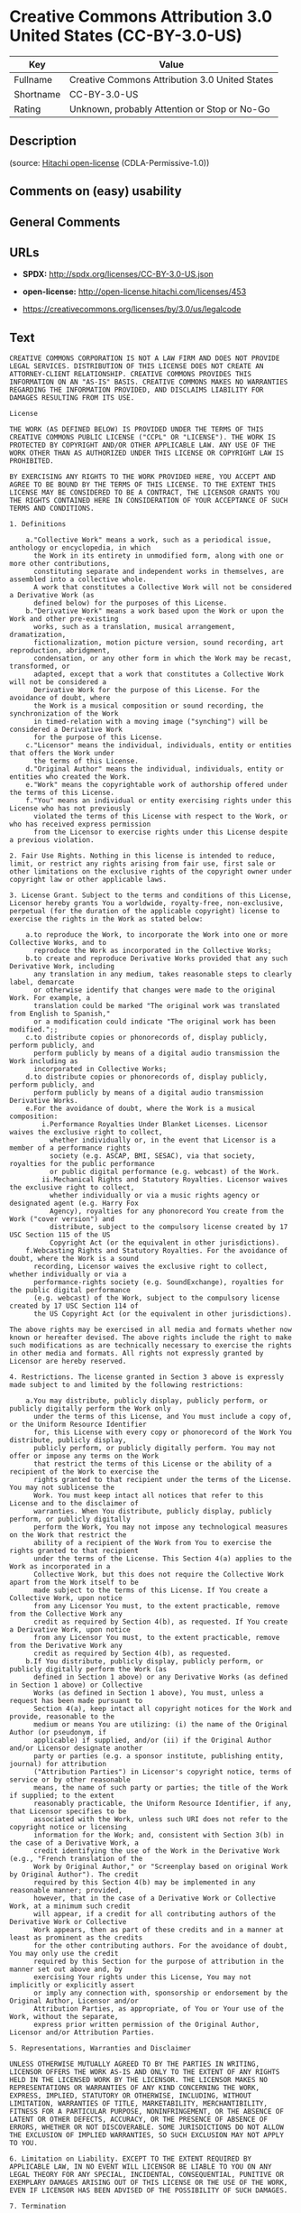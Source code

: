 * Creative Commons Attribution 3.0 United States (CC-BY-3.0-US)

| Key         | Value                                            |
|-------------+--------------------------------------------------|
| Fullname    | Creative Commons Attribution 3.0 United States   |
| Shortname   | CC-BY-3.0-US                                     |
| Rating      | Unknown, probably Attention or Stop or No-Go     |

** Description

#+BEGIN_QUOTE
#+END_QUOTE

(source: [[https://github.com/Hitachi/open-license][Hitachi
open-license]] (CDLA-Permissive-1.0))

** Comments on (easy) usability

** General Comments

** URLs

- *SPDX:* http://spdx.org/licenses/CC-BY-3.0-US.json

- *open-license:* http://open-license.hitachi.com/licenses/453

- https://creativecommons.org/licenses/by/3.0/us/legalcode

** Text

#+BEGIN_EXAMPLE
  CREATIVE COMMONS CORPORATION IS NOT A LAW FIRM AND DOES NOT PROVIDE LEGAL SERVICES. DISTRIBUTION OF THIS LICENSE DOES NOT CREATE AN ATTORNEY-CLIENT RELATIONSHIP. CREATIVE COMMONS PROVIDES THIS INFORMATION ON AN "AS-IS" BASIS. CREATIVE COMMONS MAKES NO WARRANTIES REGARDING THE INFORMATION PROVIDED, AND DISCLAIMS LIABILITY FOR DAMAGES RESULTING FROM ITS USE.
  
  License
  
  THE WORK (AS DEFINED BELOW) IS PROVIDED UNDER THE TERMS OF THIS CREATIVE COMMONS PUBLIC LICENSE ("CCPL" OR "LICENSE"). THE WORK IS PROTECTED BY COPYRIGHT AND/OR OTHER APPLICABLE LAW. ANY USE OF THE WORK OTHER THAN AS AUTHORIZED UNDER THIS LICENSE OR COPYRIGHT LAW IS PROHIBITED.
  
  BY EXERCISING ANY RIGHTS TO THE WORK PROVIDED HERE, YOU ACCEPT AND AGREE TO BE BOUND BY THE TERMS OF THIS LICENSE. TO THE EXTENT THIS LICENSE MAY BE CONSIDERED TO BE A CONTRACT, THE LICENSOR GRANTS YOU THE RIGHTS CONTAINED HERE IN CONSIDERATION OF YOUR ACCEPTANCE OF SUCH TERMS AND CONDITIONS.
  
  1. Definitions
  
      a."Collective Work" means a work, such as a periodical issue, anthology or encyclopedia, in which 
        the Work in its entirety in unmodified form, along with one or more other contributions, 
        constituting separate and independent works in themselves, are assembled into a collective whole. 
        A work that constitutes a Collective Work will not be considered a Derivative Work (as 
        defined below) for the purposes of this License.
      b."Derivative Work" means a work based upon the Work or upon the Work and other pre-existing 
        works, such as a translation, musical arrangement, dramatization, 
        fictionalization, motion picture version, sound recording, art reproduction, abridgment, 
        condensation, or any other form in which the Work may be recast, transformed, or 
        adapted, except that a work that constitutes a Collective Work will not be considered a 
        Derivative Work for the purpose of this License. For the avoidance of doubt, where 
        the Work is a musical composition or sound recording, the synchronization of the Work 
        in timed-relation with a moving image ("synching") will be considered a Derivative Work 
        for the purpose of this License.
      c."Licensor" means the individual, individuals, entity or entities that offers the Work under 
        the terms of this License.
      d."Original Author" means the individual, individuals, entity or entities who created the Work.
      e."Work" means the copyrightable work of authorship offered under the terms of this License.
      f."You" means an individual or entity exercising rights under this License who has not previously 
        violated the terms of this License with respect to the Work, or who has received express permission 
        from the Licensor to exercise rights under this License despite a previous violation.
  
  2. Fair Use Rights. Nothing in this license is intended to reduce, limit, or restrict any rights arising from fair use, first sale or other limitations on the exclusive rights of the copyright owner under copyright law or other applicable laws.
  
  3. License Grant. Subject to the terms and conditions of this License, Licensor hereby grants You a worldwide, royalty-free, non-exclusive, perpetual (for the duration of the applicable copyright) license to exercise the rights in the Work as stated below:
  
      a.to reproduce the Work, to incorporate the Work into one or more Collective Works, and to 
        reproduce the Work as incorporated in the Collective Works;
      b.to create and reproduce Derivative Works provided that any such Derivative Work, including 
        any translation in any medium, takes reasonable steps to clearly label, demarcate 
        or otherwise identify that changes were made to the original Work. For example, a 
        translation could be marked "The original work was translated from English to Spanish," 
        or a modification could indicate "The original work has been modified.";;
      c.to distribute copies or phonorecords of, display publicly, perform publicly, and 
        perform publicly by means of a digital audio transmission the Work including as 
        incorporated in Collective Works;
      d.to distribute copies or phonorecords of, display publicly, perform publicly, and 
        perform publicly by means of a digital audio transmission Derivative Works.
      e.For the avoidance of doubt, where the Work is a musical composition:
          i.Performance Royalties Under Blanket Licenses. Licensor waives the exclusive right to collect, 
            whether individually or, in the event that Licensor is a member of a performance rights 
            society (e.g. ASCAP, BMI, SESAC), via that society, royalties for the public performance 
            or public digital performance (e.g. webcast) of the Work.
          ii.Mechanical Rights and Statutory Royalties. Licensor waives the exclusive right to collect, 
            whether individually or via a music rights agency or designated agent (e.g. Harry Fox 
            Agency), royalties for any phonorecord You create from the Work ("cover version") and 
            distribute, subject to the compulsory license created by 17 USC Section 115 of the US 
            Copyright Act (or the equivalent in other jurisdictions).
      f.Webcasting Rights and Statutory Royalties. For the avoidance of doubt, where the Work is a sound 
        recording, Licensor waives the exclusive right to collect, whether individually or via a 
        performance-rights society (e.g. SoundExchange), royalties for the public digital performance 
        (e.g. webcast) of the Work, subject to the compulsory license created by 17 USC Section 114 of 
        the US Copyright Act (or the equivalent in other jurisdictions).
  
  The above rights may be exercised in all media and formats whether now known or hereafter devised. The above rights include the right to make such modifications as are technically necessary to exercise the rights in other media and formats. All rights not expressly granted by Licensor are hereby reserved.
  
  4. Restrictions. The license granted in Section 3 above is expressly made subject to and limited by the following restrictions:
  
      a.You may distribute, publicly display, publicly perform, or publicly digitally perform the Work only 
        under the terms of this License, and You must include a copy of, or the Uniform Resource Identifier 
        for, this License with every copy or phonorecord of the Work You distribute, publicly display, 
        publicly perform, or publicly digitally perform. You may not offer or impose any terms on the Work 
        that restrict the terms of this License or the ability of a recipient of the Work to exercise the 
        rights granted to that recipient under the terms of the License. You may not sublicense the 
        Work. You must keep intact all notices that refer to this License and to the disclaimer of 
        warranties. When You distribute, publicly display, publicly perform, or publicly digitally 
        perform the Work, You may not impose any technological measures on the Work that restrict the 
        ability of a recipient of the Work from You to exercise the rights granted to that recipient 
        under the terms of the License. This Section 4(a) applies to the Work as incorporated in a 
        Collective Work, but this does not require the Collective Work apart from the Work itself to be 
        made subject to the terms of this License. If You create a Collective Work, upon notice 
        from any Licensor You must, to the extent practicable, remove from the Collective Work any 
        credit as required by Section 4(b), as requested. If You create a Derivative Work, upon notice 
        from any Licensor You must, to the extent practicable, remove from the Derivative Work any 
        credit as required by Section 4(b), as requested.
      b.If You distribute, publicly display, publicly perform, or publicly digitally perform the Work (as 
        defined in Section 1 above) or any Derivative Works (as defined in Section 1 above) or Collective 
        Works (as defined in Section 1 above), You must, unless a request has been made pursuant to 
        Section 4(a), keep intact all copyright notices for the Work and provide, reasonable to the 
        medium or means You are utilizing: (i) the name of the Original Author (or pseudonym, if 
        applicable) if supplied, and/or (ii) if the Original Author and/or Licensor designate another 
        party or parties (e.g. a sponsor institute, publishing entity, journal) for attribution 
        ("Attribution Parties") in Licensor's copyright notice, terms of service or by other reasonable 
        means, the name of such party or parties; the title of the Work if supplied; to the extent 
        reasonably practicable, the Uniform Resource Identifier, if any, that Licensor specifies to be 
        associated with the Work, unless such URI does not refer to the copyright notice or licensing 
        information for the Work; and, consistent with Section 3(b) in the case of a Derivative Work, a 
        credit identifying the use of the Work in the Derivative Work (e.g., "French translation of the 
        Work by Original Author," or "Screenplay based on original Work by Original Author"). The credit 
        required by this Section 4(b) may be implemented in any reasonable manner; provided, 
        however, that in the case of a Derivative Work or Collective Work, at a minimum such credit 
        will appear, if a credit for all contributing authors of the Derivative Work or Collective 
        Work appears, then as part of these credits and in a manner at least as prominent as the credits 
        for the other contributing authors. For the avoidance of doubt, You may only use the credit 
        required by this Section for the purpose of attribution in the manner set out above and, by 
        exercising Your rights under this License, You may not implicitly or explicitly assert 
        or imply any connection with, sponsorship or endorsement by the Original Author, Licensor and/or 
        Attribution Parties, as appropriate, of You or Your use of the Work, without the separate, 
        express prior written permission of the Original Author, Licensor and/or Attribution Parties.
  
  5. Representations, Warranties and Disclaimer
  
  UNLESS OTHERWISE MUTUALLY AGREED TO BY THE PARTIES IN WRITING, LICENSOR OFFERS THE WORK AS-IS AND ONLY TO THE EXTENT OF ANY RIGHTS HELD IN THE LICENSED WORK BY THE LICENSOR. THE LICENSOR MAKES NO REPRESENTATIONS OR WARRANTIES OF ANY KIND CONCERNING THE WORK, EXPRESS, IMPLIED, STATUTORY OR OTHERWISE, INCLUDING, WITHOUT LIMITATION, WARRANTIES OF TITLE, MARKETABILITY, MERCHANTIBILITY, FITNESS FOR A PARTICULAR PURPOSE, NONINFRINGEMENT, OR THE ABSENCE OF LATENT OR OTHER DEFECTS, ACCURACY, OR THE PRESENCE OF ABSENCE OF ERRORS, WHETHER OR NOT DISCOVERABLE. SOME JURISDICTIONS DO NOT ALLOW THE EXCLUSION OF IMPLIED WARRANTIES, SO SUCH EXCLUSION MAY NOT APPLY TO YOU.
  
  6. Limitation on Liability. EXCEPT TO THE EXTENT REQUIRED BY APPLICABLE LAW, IN NO EVENT WILL LICENSOR BE LIABLE TO YOU ON ANY LEGAL THEORY FOR ANY SPECIAL, INCIDENTAL, CONSEQUENTIAL, PUNITIVE OR EXEMPLARY DAMAGES ARISING OUT OF THIS LICENSE OR THE USE OF THE WORK, EVEN IF LICENSOR HAS BEEN ADVISED OF THE POSSIBILITY OF SUCH DAMAGES.
  
  7. Termination
  
      a.This License and the rights granted hereunder will terminate automatically upon any breach 
        by You of the terms of this License. Individuals or entities who have received Derivative 
        Works (as defined in Section 1 above) or Collective Works (as defined in Section 1 above) from 
        You under this License, however, will not have their licenses terminated provided such 
        individuals or entities remain in full compliance with those licenses. Sections 1, 2, 5, 6, 
        7, and 8 will survive any termination of this License.
      b.Subject to the above terms and conditions, the license granted here is perpetual (for the 
        duration of the applicable copyright in the Work). Notwithstanding the above, 
        Licensor reserves the right to release the Work under different license terms or to stop 
        distributing the Work at any time; provided, however that any such election will not serve to 
        withdraw this License (or any other license that has been, or is required to be, granted under 
        the terms of this License), and this License will continue in full force and effect unless 
        terminated as stated above.
  
  8. Miscellaneous
  
      a.Each time You distribute or publicly digitally perform the Work (as defined in Section 1 above) 
        or a Collective Work (as defined in Section 1 above), the Licensor offers to the recipient 
        a license to the Work on the same terms and conditions as the license granted to You under 
        this License.
      b.Each time You distribute or publicly digitally perform a Derivative Work, Licensor offers 
        to the recipient a license to the original Work on the same terms and conditions as the 
        license granted to You under this License.
      c.If any provision of this License is invalid or unenforceable under applicable law, it shall 
        not affect the validity or enforceability of the remainder of the terms of this License, and 
        without further action by the parties to this agreement, such provision shall be reformed to 
        the minimum extent necessary to make such provision valid and enforceable.
      d.No term or provision of this License shall be deemed waived and no breach consented to unless 
        such waiver or consent shall be in writing and signed by the party to be charged with such 
        waiver or consent.
      e.This License constitutes the entire agreement between the parties with respect to the Work 
        licensed here. There are no understandings, agreements or representations with respect to 
        the Work not specified here. Licensor shall not be bound by any additional provisions that may 
        appear in any communication from You. This License may not be modified without the mutual 
        written agreement of the Licensor and You.
  
  Creative Commons Notice
  
  Creative Commons is not a party to this License, and makes no warranty whatsoever in connection with the Work. Creative Commons will not be liable to You or any party on any legal theory for any damages whatsoever, including without limitation any general, special, incidental or consequential damages arising in connection to this license. Notwithstanding the foregoing two (2) sentences, if Creative Commons has expressly identified itself as the Licensor hereunder, it shall have all rights and obligations of Licensor.
  
  Except for the limited purpose of indicating to the public that the Work is licensed under the CCPL, Creative Commons does not authorize the use by either party of the trademark "Creative Commons" or any related trademark or logo of Creative Commons without the prior written consent of Creative Commons. Any permitted use will be in compliance with Creative Commons' then-current trademark usage guidelines, as may be published on its website or otherwise made available upon request from time to time. For the avoidance of doubt, this trademark restriction does not form part of the License.
  
  Creative Commons may be contacted at http://creativecommons.org/.
#+END_EXAMPLE

--------------

** Raw Data

*** Facts

- [[https://spdx.org/licenses/CC-BY-3.0-US.html][SPDX]] (all data [in
  this repository] is generated)

- [[https://github.com/Hitachi/open-license][Hitachi open-license]]
  (CDLA-Permissive-1.0)

*** Raw JSON

#+BEGIN_EXAMPLE
  {
      "__impliedNames": [
          "CC-BY-3.0-US",
          "Creative Commons Attribution 3.0 United States"
      ],
      "__impliedId": "CC-BY-3.0-US",
      "facts": {
          "SPDX": {
              "isSPDXLicenseDeprecated": false,
              "spdxFullName": "Creative Commons Attribution 3.0 United States",
              "spdxDetailsURL": "http://spdx.org/licenses/CC-BY-3.0-US.json",
              "_sourceURL": "https://spdx.org/licenses/CC-BY-3.0-US.html",
              "spdxLicIsOSIApproved": false,
              "spdxSeeAlso": [
                  "https://creativecommons.org/licenses/by/3.0/us/legalcode"
              ],
              "_implications": {
                  "__impliedNames": [
                      "CC-BY-3.0-US",
                      "Creative Commons Attribution 3.0 United States"
                  ],
                  "__impliedId": "CC-BY-3.0-US",
                  "__isOsiApproved": false,
                  "__impliedURLs": [
                      [
                          "SPDX",
                          "http://spdx.org/licenses/CC-BY-3.0-US.json"
                      ],
                      [
                          null,
                          "https://creativecommons.org/licenses/by/3.0/us/legalcode"
                      ]
                  ]
              },
              "spdxLicenseId": "CC-BY-3.0-US"
          },
          "Hitachi open-license": {
              "_license_uri": "http://open-license.hitachi.com/licenses/453",
              "_license_permissions": [],
              "_license_id": "licenses/453",
              "_sourceURL": "http://open-license.hitachi.com/licenses/453",
              "_license_name": "Creative Commons Attribution 3.0 United States",
              "_license_summary": "http://creativecommons.org/licenses/by/3.0/us/ãã®ãµã¤ãããLegalCodeãåç§ã§ãã.",
              "_license_content": "CREATIVE COMMONS CORPORATION IS NOT A LAW FIRM AND DOES NOT PROVIDE LEGAL SERVICES. DISTRIBUTION OF THIS LICENSE DOES NOT CREATE AN ATTORNEY-CLIENT RELATIONSHIP. CREATIVE COMMONS PROVIDES THIS INFORMATION ON AN \"AS-IS\" BASIS. CREATIVE COMMONS MAKES NO WARRANTIES REGARDING THE INFORMATION PROVIDED, AND DISCLAIMS LIABILITY FOR DAMAGES RESULTING FROM ITS USE.\r\n\r\nLicense\r\n\r\nTHE WORK (AS DEFINED BELOW) IS PROVIDED UNDER THE TERMS OF THIS CREATIVE COMMONS PUBLIC LICENSE (\"CCPL\" OR \"LICENSE\"). THE WORK IS PROTECTED BY COPYRIGHT AND/OR OTHER APPLICABLE LAW. ANY USE OF THE WORK OTHER THAN AS AUTHORIZED UNDER THIS LICENSE OR COPYRIGHT LAW IS PROHIBITED.\r\n\r\nBY EXERCISING ANY RIGHTS TO THE WORK PROVIDED HERE, YOU ACCEPT AND AGREE TO BE BOUND BY THE TERMS OF THIS LICENSE. TO THE EXTENT THIS LICENSE MAY BE CONSIDERED TO BE A CONTRACT, THE LICENSOR GRANTS YOU THE RIGHTS CONTAINED HERE IN CONSIDERATION OF YOUR ACCEPTANCE OF SUCH TERMS AND CONDITIONS.\r\n\r\n1. Definitions\r\n\r\n    a.\"Collective Work\" means a work, such as a periodical issue, anthology or encyclopedia, in which \r\n      the Work in its entirety in unmodified form, along with one or more other contributions, \r\n      constituting separate and independent works in themselves, are assembled into a collective whole. \r\n      A work that constitutes a Collective Work will not be considered a Derivative Work (as \r\n      defined below) for the purposes of this License.\r\n    b.\"Derivative Work\" means a work based upon the Work or upon the Work and other pre-existing \r\n      works, such as a translation, musical arrangement, dramatization, \r\n      fictionalization, motion picture version, sound recording, art reproduction, abridgment, \r\n      condensation, or any other form in which the Work may be recast, transformed, or \r\n      adapted, except that a work that constitutes a Collective Work will not be considered a \r\n      Derivative Work for the purpose of this License. For the avoidance of doubt, where \r\n      the Work is a musical composition or sound recording, the synchronization of the Work \r\n      in timed-relation with a moving image (\"synching\") will be considered a Derivative Work \r\n      for the purpose of this License.\r\n    c.\"Licensor\" means the individual, individuals, entity or entities that offers the Work under \r\n      the terms of this License.\r\n    d.\"Original Author\" means the individual, individuals, entity or entities who created the Work.\r\n    e.\"Work\" means the copyrightable work of authorship offered under the terms of this License.\r\n    f.\"You\" means an individual or entity exercising rights under this License who has not previously \r\n      violated the terms of this License with respect to the Work, or who has received express permission \r\n      from the Licensor to exercise rights under this License despite a previous violation.\r\n\r\n2. Fair Use Rights. Nothing in this license is intended to reduce, limit, or restrict any rights arising from fair use, first sale or other limitations on the exclusive rights of the copyright owner under copyright law or other applicable laws.\r\n\r\n3. License Grant. Subject to the terms and conditions of this License, Licensor hereby grants You a worldwide, royalty-free, non-exclusive, perpetual (for the duration of the applicable copyright) license to exercise the rights in the Work as stated below:\r\n\r\n    a.to reproduce the Work, to incorporate the Work into one or more Collective Works, and to \r\n      reproduce the Work as incorporated in the Collective Works;\r\n    b.to create and reproduce Derivative Works provided that any such Derivative Work, including \r\n      any translation in any medium, takes reasonable steps to clearly label, demarcate \r\n      or otherwise identify that changes were made to the original Work. For example, a \r\n      translation could be marked \"The original work was translated from English to Spanish,\" \r\n      or a modification could indicate \"The original work has been modified.\";;\r\n    c.to distribute copies or phonorecords of, display publicly, perform publicly, and \r\n      perform publicly by means of a digital audio transmission the Work including as \r\n      incorporated in Collective Works;\r\n    d.to distribute copies or phonorecords of, display publicly, perform publicly, and \r\n      perform publicly by means of a digital audio transmission Derivative Works.\r\n    e.For the avoidance of doubt, where the Work is a musical composition:\r\n        i.Performance Royalties Under Blanket Licenses. Licensor waives the exclusive right to collect, \r\n          whether individually or, in the event that Licensor is a member of a performance rights \r\n          society (e.g. ASCAP, BMI, SESAC), via that society, royalties for the public performance \r\n          or public digital performance (e.g. webcast) of the Work.\r\n        ii.Mechanical Rights and Statutory Royalties. Licensor waives the exclusive right to collect, \r\n          whether individually or via a music rights agency or designated agent (e.g. Harry Fox \r\n          Agency), royalties for any phonorecord You create from the Work (\"cover version\") and \r\n          distribute, subject to the compulsory license created by 17 USC Section 115 of the US \r\n          Copyright Act (or the equivalent in other jurisdictions).\r\n    f.Webcasting Rights and Statutory Royalties. For the avoidance of doubt, where the Work is a sound \r\n      recording, Licensor waives the exclusive right to collect, whether individually or via a \r\n      performance-rights society (e.g. SoundExchange), royalties for the public digital performance \r\n      (e.g. webcast) of the Work, subject to the compulsory license created by 17 USC Section 114 of \r\n      the US Copyright Act (or the equivalent in other jurisdictions).\r\n\r\nThe above rights may be exercised in all media and formats whether now known or hereafter devised. The above rights include the right to make such modifications as are technically necessary to exercise the rights in other media and formats. All rights not expressly granted by Licensor are hereby reserved.\r\n\r\n4. Restrictions. The license granted in Section 3 above is expressly made subject to and limited by the following restrictions:\r\n\r\n    a.You may distribute, publicly display, publicly perform, or publicly digitally perform the Work only \r\n      under the terms of this License, and You must include a copy of, or the Uniform Resource Identifier \r\n      for, this License with every copy or phonorecord of the Work You distribute, publicly display, \r\n      publicly perform, or publicly digitally perform. You may not offer or impose any terms on the Work \r\n      that restrict the terms of this License or the ability of a recipient of the Work to exercise the \r\n      rights granted to that recipient under the terms of the License. You may not sublicense the \r\n      Work. You must keep intact all notices that refer to this License and to the disclaimer of \r\n      warranties. When You distribute, publicly display, publicly perform, or publicly digitally \r\n      perform the Work, You may not impose any technological measures on the Work that restrict the \r\n      ability of a recipient of the Work from You to exercise the rights granted to that recipient \r\n      under the terms of the License. This Section 4(a) applies to the Work as incorporated in a \r\n      Collective Work, but this does not require the Collective Work apart from the Work itself to be \r\n      made subject to the terms of this License. If You create a Collective Work, upon notice \r\n      from any Licensor You must, to the extent practicable, remove from the Collective Work any \r\n      credit as required by Section 4(b), as requested. If You create a Derivative Work, upon notice \r\n      from any Licensor You must, to the extent practicable, remove from the Derivative Work any \r\n      credit as required by Section 4(b), as requested.\r\n    b.If You distribute, publicly display, publicly perform, or publicly digitally perform the Work (as \r\n      defined in Section 1 above) or any Derivative Works (as defined in Section 1 above) or Collective \r\n      Works (as defined in Section 1 above), You must, unless a request has been made pursuant to \r\n      Section 4(a), keep intact all copyright notices for the Work and provide, reasonable to the \r\n      medium or means You are utilizing: (i) the name of the Original Author (or pseudonym, if \r\n      applicable) if supplied, and/or (ii) if the Original Author and/or Licensor designate another \r\n      party or parties (e.g. a sponsor institute, publishing entity, journal) for attribution \r\n      (\"Attribution Parties\") in Licensor's copyright notice, terms of service or by other reasonable \r\n      means, the name of such party or parties; the title of the Work if supplied; to the extent \r\n      reasonably practicable, the Uniform Resource Identifier, if any, that Licensor specifies to be \r\n      associated with the Work, unless such URI does not refer to the copyright notice or licensing \r\n      information for the Work; and, consistent with Section 3(b) in the case of a Derivative Work, a \r\n      credit identifying the use of the Work in the Derivative Work (e.g., \"French translation of the \r\n      Work by Original Author,\" or \"Screenplay based on original Work by Original Author\"). The credit \r\n      required by this Section 4(b) may be implemented in any reasonable manner; provided, \r\n      however, that in the case of a Derivative Work or Collective Work, at a minimum such credit \r\n      will appear, if a credit for all contributing authors of the Derivative Work or Collective \r\n      Work appears, then as part of these credits and in a manner at least as prominent as the credits \r\n      for the other contributing authors. For the avoidance of doubt, You may only use the credit \r\n      required by this Section for the purpose of attribution in the manner set out above and, by \r\n      exercising Your rights under this License, You may not implicitly or explicitly assert \r\n      or imply any connection with, sponsorship or endorsement by the Original Author, Licensor and/or \r\n      Attribution Parties, as appropriate, of You or Your use of the Work, without the separate, \r\n      express prior written permission of the Original Author, Licensor and/or Attribution Parties.\r\n\r\n5. Representations, Warranties and Disclaimer\r\n\r\nUNLESS OTHERWISE MUTUALLY AGREED TO BY THE PARTIES IN WRITING, LICENSOR OFFERS THE WORK AS-IS AND ONLY TO THE EXTENT OF ANY RIGHTS HELD IN THE LICENSED WORK BY THE LICENSOR. THE LICENSOR MAKES NO REPRESENTATIONS OR WARRANTIES OF ANY KIND CONCERNING THE WORK, EXPRESS, IMPLIED, STATUTORY OR OTHERWISE, INCLUDING, WITHOUT LIMITATION, WARRANTIES OF TITLE, MARKETABILITY, MERCHANTIBILITY, FITNESS FOR A PARTICULAR PURPOSE, NONINFRINGEMENT, OR THE ABSENCE OF LATENT OR OTHER DEFECTS, ACCURACY, OR THE PRESENCE OF ABSENCE OF ERRORS, WHETHER OR NOT DISCOVERABLE. SOME JURISDICTIONS DO NOT ALLOW THE EXCLUSION OF IMPLIED WARRANTIES, SO SUCH EXCLUSION MAY NOT APPLY TO YOU.\r\n\r\n6. Limitation on Liability. EXCEPT TO THE EXTENT REQUIRED BY APPLICABLE LAW, IN NO EVENT WILL LICENSOR BE LIABLE TO YOU ON ANY LEGAL THEORY FOR ANY SPECIAL, INCIDENTAL, CONSEQUENTIAL, PUNITIVE OR EXEMPLARY DAMAGES ARISING OUT OF THIS LICENSE OR THE USE OF THE WORK, EVEN IF LICENSOR HAS BEEN ADVISED OF THE POSSIBILITY OF SUCH DAMAGES.\r\n\r\n7. Termination\r\n\r\n    a.This License and the rights granted hereunder will terminate automatically upon any breach \r\n      by You of the terms of this License. Individuals or entities who have received Derivative \r\n      Works (as defined in Section 1 above) or Collective Works (as defined in Section 1 above) from \r\n      You under this License, however, will not have their licenses terminated provided such \r\n      individuals or entities remain in full compliance with those licenses. Sections 1, 2, 5, 6, \r\n      7, and 8 will survive any termination of this License.\r\n    b.Subject to the above terms and conditions, the license granted here is perpetual (for the \r\n      duration of the applicable copyright in the Work). Notwithstanding the above, \r\n      Licensor reserves the right to release the Work under different license terms or to stop \r\n      distributing the Work at any time; provided, however that any such election will not serve to \r\n      withdraw this License (or any other license that has been, or is required to be, granted under \r\n      the terms of this License), and this License will continue in full force and effect unless \r\n      terminated as stated above.\r\n\r\n8. Miscellaneous\r\n\r\n    a.Each time You distribute or publicly digitally perform the Work (as defined in Section 1 above) \r\n      or a Collective Work (as defined in Section 1 above), the Licensor offers to the recipient \r\n      a license to the Work on the same terms and conditions as the license granted to You under \r\n      this License.\r\n    b.Each time You distribute or publicly digitally perform a Derivative Work, Licensor offers \r\n      to the recipient a license to the original Work on the same terms and conditions as the \r\n      license granted to You under this License.\r\n    c.If any provision of this License is invalid or unenforceable under applicable law, it shall \r\n      not affect the validity or enforceability of the remainder of the terms of this License, and \r\n      without further action by the parties to this agreement, such provision shall be reformed to \r\n      the minimum extent necessary to make such provision valid and enforceable.\r\n    d.No term or provision of this License shall be deemed waived and no breach consented to unless \r\n      such waiver or consent shall be in writing and signed by the party to be charged with such \r\n      waiver or consent.\r\n    e.This License constitutes the entire agreement between the parties with respect to the Work \r\n      licensed here. There are no understandings, agreements or representations with respect to \r\n      the Work not specified here. Licensor shall not be bound by any additional provisions that may \r\n      appear in any communication from You. This License may not be modified without the mutual \r\n      written agreement of the Licensor and You.\r\n\r\nCreative Commons Notice\r\n\r\nCreative Commons is not a party to this License, and makes no warranty whatsoever in connection with the Work. Creative Commons will not be liable to You or any party on any legal theory for any damages whatsoever, including without limitation any general, special, incidental or consequential damages arising in connection to this license. Notwithstanding the foregoing two (2) sentences, if Creative Commons has expressly identified itself as the Licensor hereunder, it shall have all rights and obligations of Licensor.\r\n\r\nExcept for the limited purpose of indicating to the public that the Work is licensed under the CCPL, Creative Commons does not authorize the use by either party of the trademark \"Creative Commons\" or any related trademark or logo of Creative Commons without the prior written consent of Creative Commons. Any permitted use will be in compliance with Creative Commons' then-current trademark usage guidelines, as may be published on its website or otherwise made available upon request from time to time. For the avoidance of doubt, this trademark restriction does not form part of the License.\r\n\r\nCreative Commons may be contacted at http://creativecommons.org/.",
              "_license_notices": [],
              "_license_description": "",
              "_license_baseUri": "http://open-license.hitachi.com/",
              "_license_schemaVersion": "0.1",
              "_implications": {
                  "__impliedNames": [
                      "Creative Commons Attribution 3.0 United States"
                  ],
                  "__impliedText": "CREATIVE COMMONS CORPORATION IS NOT A LAW FIRM AND DOES NOT PROVIDE LEGAL SERVICES. DISTRIBUTION OF THIS LICENSE DOES NOT CREATE AN ATTORNEY-CLIENT RELATIONSHIP. CREATIVE COMMONS PROVIDES THIS INFORMATION ON AN \"AS-IS\" BASIS. CREATIVE COMMONS MAKES NO WARRANTIES REGARDING THE INFORMATION PROVIDED, AND DISCLAIMS LIABILITY FOR DAMAGES RESULTING FROM ITS USE.\r\n\r\nLicense\r\n\r\nTHE WORK (AS DEFINED BELOW) IS PROVIDED UNDER THE TERMS OF THIS CREATIVE COMMONS PUBLIC LICENSE (\"CCPL\" OR \"LICENSE\"). THE WORK IS PROTECTED BY COPYRIGHT AND/OR OTHER APPLICABLE LAW. ANY USE OF THE WORK OTHER THAN AS AUTHORIZED UNDER THIS LICENSE OR COPYRIGHT LAW IS PROHIBITED.\r\n\r\nBY EXERCISING ANY RIGHTS TO THE WORK PROVIDED HERE, YOU ACCEPT AND AGREE TO BE BOUND BY THE TERMS OF THIS LICENSE. TO THE EXTENT THIS LICENSE MAY BE CONSIDERED TO BE A CONTRACT, THE LICENSOR GRANTS YOU THE RIGHTS CONTAINED HERE IN CONSIDERATION OF YOUR ACCEPTANCE OF SUCH TERMS AND CONDITIONS.\r\n\r\n1. Definitions\r\n\r\n    a.\"Collective Work\" means a work, such as a periodical issue, anthology or encyclopedia, in which \r\n      the Work in its entirety in unmodified form, along with one or more other contributions, \r\n      constituting separate and independent works in themselves, are assembled into a collective whole. \r\n      A work that constitutes a Collective Work will not be considered a Derivative Work (as \r\n      defined below) for the purposes of this License.\r\n    b.\"Derivative Work\" means a work based upon the Work or upon the Work and other pre-existing \r\n      works, such as a translation, musical arrangement, dramatization, \r\n      fictionalization, motion picture version, sound recording, art reproduction, abridgment, \r\n      condensation, or any other form in which the Work may be recast, transformed, or \r\n      adapted, except that a work that constitutes a Collective Work will not be considered a \r\n      Derivative Work for the purpose of this License. For the avoidance of doubt, where \r\n      the Work is a musical composition or sound recording, the synchronization of the Work \r\n      in timed-relation with a moving image (\"synching\") will be considered a Derivative Work \r\n      for the purpose of this License.\r\n    c.\"Licensor\" means the individual, individuals, entity or entities that offers the Work under \r\n      the terms of this License.\r\n    d.\"Original Author\" means the individual, individuals, entity or entities who created the Work.\r\n    e.\"Work\" means the copyrightable work of authorship offered under the terms of this License.\r\n    f.\"You\" means an individual or entity exercising rights under this License who has not previously \r\n      violated the terms of this License with respect to the Work, or who has received express permission \r\n      from the Licensor to exercise rights under this License despite a previous violation.\r\n\r\n2. Fair Use Rights. Nothing in this license is intended to reduce, limit, or restrict any rights arising from fair use, first sale or other limitations on the exclusive rights of the copyright owner under copyright law or other applicable laws.\r\n\r\n3. License Grant. Subject to the terms and conditions of this License, Licensor hereby grants You a worldwide, royalty-free, non-exclusive, perpetual (for the duration of the applicable copyright) license to exercise the rights in the Work as stated below:\r\n\r\n    a.to reproduce the Work, to incorporate the Work into one or more Collective Works, and to \r\n      reproduce the Work as incorporated in the Collective Works;\r\n    b.to create and reproduce Derivative Works provided that any such Derivative Work, including \r\n      any translation in any medium, takes reasonable steps to clearly label, demarcate \r\n      or otherwise identify that changes were made to the original Work. For example, a \r\n      translation could be marked \"The original work was translated from English to Spanish,\" \r\n      or a modification could indicate \"The original work has been modified.\";;\r\n    c.to distribute copies or phonorecords of, display publicly, perform publicly, and \r\n      perform publicly by means of a digital audio transmission the Work including as \r\n      incorporated in Collective Works;\r\n    d.to distribute copies or phonorecords of, display publicly, perform publicly, and \r\n      perform publicly by means of a digital audio transmission Derivative Works.\r\n    e.For the avoidance of doubt, where the Work is a musical composition:\r\n        i.Performance Royalties Under Blanket Licenses. Licensor waives the exclusive right to collect, \r\n          whether individually or, in the event that Licensor is a member of a performance rights \r\n          society (e.g. ASCAP, BMI, SESAC), via that society, royalties for the public performance \r\n          or public digital performance (e.g. webcast) of the Work.\r\n        ii.Mechanical Rights and Statutory Royalties. Licensor waives the exclusive right to collect, \r\n          whether individually or via a music rights agency or designated agent (e.g. Harry Fox \r\n          Agency), royalties for any phonorecord You create from the Work (\"cover version\") and \r\n          distribute, subject to the compulsory license created by 17 USC Section 115 of the US \r\n          Copyright Act (or the equivalent in other jurisdictions).\r\n    f.Webcasting Rights and Statutory Royalties. For the avoidance of doubt, where the Work is a sound \r\n      recording, Licensor waives the exclusive right to collect, whether individually or via a \r\n      performance-rights society (e.g. SoundExchange), royalties for the public digital performance \r\n      (e.g. webcast) of the Work, subject to the compulsory license created by 17 USC Section 114 of \r\n      the US Copyright Act (or the equivalent in other jurisdictions).\r\n\r\nThe above rights may be exercised in all media and formats whether now known or hereafter devised. The above rights include the right to make such modifications as are technically necessary to exercise the rights in other media and formats. All rights not expressly granted by Licensor are hereby reserved.\r\n\r\n4. Restrictions. The license granted in Section 3 above is expressly made subject to and limited by the following restrictions:\r\n\r\n    a.You may distribute, publicly display, publicly perform, or publicly digitally perform the Work only \r\n      under the terms of this License, and You must include a copy of, or the Uniform Resource Identifier \r\n      for, this License with every copy or phonorecord of the Work You distribute, publicly display, \r\n      publicly perform, or publicly digitally perform. You may not offer or impose any terms on the Work \r\n      that restrict the terms of this License or the ability of a recipient of the Work to exercise the \r\n      rights granted to that recipient under the terms of the License. You may not sublicense the \r\n      Work. You must keep intact all notices that refer to this License and to the disclaimer of \r\n      warranties. When You distribute, publicly display, publicly perform, or publicly digitally \r\n      perform the Work, You may not impose any technological measures on the Work that restrict the \r\n      ability of a recipient of the Work from You to exercise the rights granted to that recipient \r\n      under the terms of the License. This Section 4(a) applies to the Work as incorporated in a \r\n      Collective Work, but this does not require the Collective Work apart from the Work itself to be \r\n      made subject to the terms of this License. If You create a Collective Work, upon notice \r\n      from any Licensor You must, to the extent practicable, remove from the Collective Work any \r\n      credit as required by Section 4(b), as requested. If You create a Derivative Work, upon notice \r\n      from any Licensor You must, to the extent practicable, remove from the Derivative Work any \r\n      credit as required by Section 4(b), as requested.\r\n    b.If You distribute, publicly display, publicly perform, or publicly digitally perform the Work (as \r\n      defined in Section 1 above) or any Derivative Works (as defined in Section 1 above) or Collective \r\n      Works (as defined in Section 1 above), You must, unless a request has been made pursuant to \r\n      Section 4(a), keep intact all copyright notices for the Work and provide, reasonable to the \r\n      medium or means You are utilizing: (i) the name of the Original Author (or pseudonym, if \r\n      applicable) if supplied, and/or (ii) if the Original Author and/or Licensor designate another \r\n      party or parties (e.g. a sponsor institute, publishing entity, journal) for attribution \r\n      (\"Attribution Parties\") in Licensor's copyright notice, terms of service or by other reasonable \r\n      means, the name of such party or parties; the title of the Work if supplied; to the extent \r\n      reasonably practicable, the Uniform Resource Identifier, if any, that Licensor specifies to be \r\n      associated with the Work, unless such URI does not refer to the copyright notice or licensing \r\n      information for the Work; and, consistent with Section 3(b) in the case of a Derivative Work, a \r\n      credit identifying the use of the Work in the Derivative Work (e.g., \"French translation of the \r\n      Work by Original Author,\" or \"Screenplay based on original Work by Original Author\"). The credit \r\n      required by this Section 4(b) may be implemented in any reasonable manner; provided, \r\n      however, that in the case of a Derivative Work or Collective Work, at a minimum such credit \r\n      will appear, if a credit for all contributing authors of the Derivative Work or Collective \r\n      Work appears, then as part of these credits and in a manner at least as prominent as the credits \r\n      for the other contributing authors. For the avoidance of doubt, You may only use the credit \r\n      required by this Section for the purpose of attribution in the manner set out above and, by \r\n      exercising Your rights under this License, You may not implicitly or explicitly assert \r\n      or imply any connection with, sponsorship or endorsement by the Original Author, Licensor and/or \r\n      Attribution Parties, as appropriate, of You or Your use of the Work, without the separate, \r\n      express prior written permission of the Original Author, Licensor and/or Attribution Parties.\r\n\r\n5. Representations, Warranties and Disclaimer\r\n\r\nUNLESS OTHERWISE MUTUALLY AGREED TO BY THE PARTIES IN WRITING, LICENSOR OFFERS THE WORK AS-IS AND ONLY TO THE EXTENT OF ANY RIGHTS HELD IN THE LICENSED WORK BY THE LICENSOR. THE LICENSOR MAKES NO REPRESENTATIONS OR WARRANTIES OF ANY KIND CONCERNING THE WORK, EXPRESS, IMPLIED, STATUTORY OR OTHERWISE, INCLUDING, WITHOUT LIMITATION, WARRANTIES OF TITLE, MARKETABILITY, MERCHANTIBILITY, FITNESS FOR A PARTICULAR PURPOSE, NONINFRINGEMENT, OR THE ABSENCE OF LATENT OR OTHER DEFECTS, ACCURACY, OR THE PRESENCE OF ABSENCE OF ERRORS, WHETHER OR NOT DISCOVERABLE. SOME JURISDICTIONS DO NOT ALLOW THE EXCLUSION OF IMPLIED WARRANTIES, SO SUCH EXCLUSION MAY NOT APPLY TO YOU.\r\n\r\n6. Limitation on Liability. EXCEPT TO THE EXTENT REQUIRED BY APPLICABLE LAW, IN NO EVENT WILL LICENSOR BE LIABLE TO YOU ON ANY LEGAL THEORY FOR ANY SPECIAL, INCIDENTAL, CONSEQUENTIAL, PUNITIVE OR EXEMPLARY DAMAGES ARISING OUT OF THIS LICENSE OR THE USE OF THE WORK, EVEN IF LICENSOR HAS BEEN ADVISED OF THE POSSIBILITY OF SUCH DAMAGES.\r\n\r\n7. Termination\r\n\r\n    a.This License and the rights granted hereunder will terminate automatically upon any breach \r\n      by You of the terms of this License. Individuals or entities who have received Derivative \r\n      Works (as defined in Section 1 above) or Collective Works (as defined in Section 1 above) from \r\n      You under this License, however, will not have their licenses terminated provided such \r\n      individuals or entities remain in full compliance with those licenses. Sections 1, 2, 5, 6, \r\n      7, and 8 will survive any termination of this License.\r\n    b.Subject to the above terms and conditions, the license granted here is perpetual (for the \r\n      duration of the applicable copyright in the Work). Notwithstanding the above, \r\n      Licensor reserves the right to release the Work under different license terms or to stop \r\n      distributing the Work at any time; provided, however that any such election will not serve to \r\n      withdraw this License (or any other license that has been, or is required to be, granted under \r\n      the terms of this License), and this License will continue in full force and effect unless \r\n      terminated as stated above.\r\n\r\n8. Miscellaneous\r\n\r\n    a.Each time You distribute or publicly digitally perform the Work (as defined in Section 1 above) \r\n      or a Collective Work (as defined in Section 1 above), the Licensor offers to the recipient \r\n      a license to the Work on the same terms and conditions as the license granted to You under \r\n      this License.\r\n    b.Each time You distribute or publicly digitally perform a Derivative Work, Licensor offers \r\n      to the recipient a license to the original Work on the same terms and conditions as the \r\n      license granted to You under this License.\r\n    c.If any provision of this License is invalid or unenforceable under applicable law, it shall \r\n      not affect the validity or enforceability of the remainder of the terms of this License, and \r\n      without further action by the parties to this agreement, such provision shall be reformed to \r\n      the minimum extent necessary to make such provision valid and enforceable.\r\n    d.No term or provision of this License shall be deemed waived and no breach consented to unless \r\n      such waiver or consent shall be in writing and signed by the party to be charged with such \r\n      waiver or consent.\r\n    e.This License constitutes the entire agreement between the parties with respect to the Work \r\n      licensed here. There are no understandings, agreements or representations with respect to \r\n      the Work not specified here. Licensor shall not be bound by any additional provisions that may \r\n      appear in any communication from You. This License may not be modified without the mutual \r\n      written agreement of the Licensor and You.\r\n\r\nCreative Commons Notice\r\n\r\nCreative Commons is not a party to this License, and makes no warranty whatsoever in connection with the Work. Creative Commons will not be liable to You or any party on any legal theory for any damages whatsoever, including without limitation any general, special, incidental or consequential damages arising in connection to this license. Notwithstanding the foregoing two (2) sentences, if Creative Commons has expressly identified itself as the Licensor hereunder, it shall have all rights and obligations of Licensor.\r\n\r\nExcept for the limited purpose of indicating to the public that the Work is licensed under the CCPL, Creative Commons does not authorize the use by either party of the trademark \"Creative Commons\" or any related trademark or logo of Creative Commons without the prior written consent of Creative Commons. Any permitted use will be in compliance with Creative Commons' then-current trademark usage guidelines, as may be published on its website or otherwise made available upon request from time to time. For the avoidance of doubt, this trademark restriction does not form part of the License.\r\n\r\nCreative Commons may be contacted at http://creativecommons.org/.",
                  "__impliedURLs": [
                      [
                          "open-license",
                          "http://open-license.hitachi.com/licenses/453"
                      ]
                  ]
              }
          }
      },
      "__isOsiApproved": false,
      "__impliedText": "CREATIVE COMMONS CORPORATION IS NOT A LAW FIRM AND DOES NOT PROVIDE LEGAL SERVICES. DISTRIBUTION OF THIS LICENSE DOES NOT CREATE AN ATTORNEY-CLIENT RELATIONSHIP. CREATIVE COMMONS PROVIDES THIS INFORMATION ON AN \"AS-IS\" BASIS. CREATIVE COMMONS MAKES NO WARRANTIES REGARDING THE INFORMATION PROVIDED, AND DISCLAIMS LIABILITY FOR DAMAGES RESULTING FROM ITS USE.\r\n\r\nLicense\r\n\r\nTHE WORK (AS DEFINED BELOW) IS PROVIDED UNDER THE TERMS OF THIS CREATIVE COMMONS PUBLIC LICENSE (\"CCPL\" OR \"LICENSE\"). THE WORK IS PROTECTED BY COPYRIGHT AND/OR OTHER APPLICABLE LAW. ANY USE OF THE WORK OTHER THAN AS AUTHORIZED UNDER THIS LICENSE OR COPYRIGHT LAW IS PROHIBITED.\r\n\r\nBY EXERCISING ANY RIGHTS TO THE WORK PROVIDED HERE, YOU ACCEPT AND AGREE TO BE BOUND BY THE TERMS OF THIS LICENSE. TO THE EXTENT THIS LICENSE MAY BE CONSIDERED TO BE A CONTRACT, THE LICENSOR GRANTS YOU THE RIGHTS CONTAINED HERE IN CONSIDERATION OF YOUR ACCEPTANCE OF SUCH TERMS AND CONDITIONS.\r\n\r\n1. Definitions\r\n\r\n    a.\"Collective Work\" means a work, such as a periodical issue, anthology or encyclopedia, in which \r\n      the Work in its entirety in unmodified form, along with one or more other contributions, \r\n      constituting separate and independent works in themselves, are assembled into a collective whole. \r\n      A work that constitutes a Collective Work will not be considered a Derivative Work (as \r\n      defined below) for the purposes of this License.\r\n    b.\"Derivative Work\" means a work based upon the Work or upon the Work and other pre-existing \r\n      works, such as a translation, musical arrangement, dramatization, \r\n      fictionalization, motion picture version, sound recording, art reproduction, abridgment, \r\n      condensation, or any other form in which the Work may be recast, transformed, or \r\n      adapted, except that a work that constitutes a Collective Work will not be considered a \r\n      Derivative Work for the purpose of this License. For the avoidance of doubt, where \r\n      the Work is a musical composition or sound recording, the synchronization of the Work \r\n      in timed-relation with a moving image (\"synching\") will be considered a Derivative Work \r\n      for the purpose of this License.\r\n    c.\"Licensor\" means the individual, individuals, entity or entities that offers the Work under \r\n      the terms of this License.\r\n    d.\"Original Author\" means the individual, individuals, entity or entities who created the Work.\r\n    e.\"Work\" means the copyrightable work of authorship offered under the terms of this License.\r\n    f.\"You\" means an individual or entity exercising rights under this License who has not previously \r\n      violated the terms of this License with respect to the Work, or who has received express permission \r\n      from the Licensor to exercise rights under this License despite a previous violation.\r\n\r\n2. Fair Use Rights. Nothing in this license is intended to reduce, limit, or restrict any rights arising from fair use, first sale or other limitations on the exclusive rights of the copyright owner under copyright law or other applicable laws.\r\n\r\n3. License Grant. Subject to the terms and conditions of this License, Licensor hereby grants You a worldwide, royalty-free, non-exclusive, perpetual (for the duration of the applicable copyright) license to exercise the rights in the Work as stated below:\r\n\r\n    a.to reproduce the Work, to incorporate the Work into one or more Collective Works, and to \r\n      reproduce the Work as incorporated in the Collective Works;\r\n    b.to create and reproduce Derivative Works provided that any such Derivative Work, including \r\n      any translation in any medium, takes reasonable steps to clearly label, demarcate \r\n      or otherwise identify that changes were made to the original Work. For example, a \r\n      translation could be marked \"The original work was translated from English to Spanish,\" \r\n      or a modification could indicate \"The original work has been modified.\";;\r\n    c.to distribute copies or phonorecords of, display publicly, perform publicly, and \r\n      perform publicly by means of a digital audio transmission the Work including as \r\n      incorporated in Collective Works;\r\n    d.to distribute copies or phonorecords of, display publicly, perform publicly, and \r\n      perform publicly by means of a digital audio transmission Derivative Works.\r\n    e.For the avoidance of doubt, where the Work is a musical composition:\r\n        i.Performance Royalties Under Blanket Licenses. Licensor waives the exclusive right to collect, \r\n          whether individually or, in the event that Licensor is a member of a performance rights \r\n          society (e.g. ASCAP, BMI, SESAC), via that society, royalties for the public performance \r\n          or public digital performance (e.g. webcast) of the Work.\r\n        ii.Mechanical Rights and Statutory Royalties. Licensor waives the exclusive right to collect, \r\n          whether individually or via a music rights agency or designated agent (e.g. Harry Fox \r\n          Agency), royalties for any phonorecord You create from the Work (\"cover version\") and \r\n          distribute, subject to the compulsory license created by 17 USC Section 115 of the US \r\n          Copyright Act (or the equivalent in other jurisdictions).\r\n    f.Webcasting Rights and Statutory Royalties. For the avoidance of doubt, where the Work is a sound \r\n      recording, Licensor waives the exclusive right to collect, whether individually or via a \r\n      performance-rights society (e.g. SoundExchange), royalties for the public digital performance \r\n      (e.g. webcast) of the Work, subject to the compulsory license created by 17 USC Section 114 of \r\n      the US Copyright Act (or the equivalent in other jurisdictions).\r\n\r\nThe above rights may be exercised in all media and formats whether now known or hereafter devised. The above rights include the right to make such modifications as are technically necessary to exercise the rights in other media and formats. All rights not expressly granted by Licensor are hereby reserved.\r\n\r\n4. Restrictions. The license granted in Section 3 above is expressly made subject to and limited by the following restrictions:\r\n\r\n    a.You may distribute, publicly display, publicly perform, or publicly digitally perform the Work only \r\n      under the terms of this License, and You must include a copy of, or the Uniform Resource Identifier \r\n      for, this License with every copy or phonorecord of the Work You distribute, publicly display, \r\n      publicly perform, or publicly digitally perform. You may not offer or impose any terms on the Work \r\n      that restrict the terms of this License or the ability of a recipient of the Work to exercise the \r\n      rights granted to that recipient under the terms of the License. You may not sublicense the \r\n      Work. You must keep intact all notices that refer to this License and to the disclaimer of \r\n      warranties. When You distribute, publicly display, publicly perform, or publicly digitally \r\n      perform the Work, You may not impose any technological measures on the Work that restrict the \r\n      ability of a recipient of the Work from You to exercise the rights granted to that recipient \r\n      under the terms of the License. This Section 4(a) applies to the Work as incorporated in a \r\n      Collective Work, but this does not require the Collective Work apart from the Work itself to be \r\n      made subject to the terms of this License. If You create a Collective Work, upon notice \r\n      from any Licensor You must, to the extent practicable, remove from the Collective Work any \r\n      credit as required by Section 4(b), as requested. If You create a Derivative Work, upon notice \r\n      from any Licensor You must, to the extent practicable, remove from the Derivative Work any \r\n      credit as required by Section 4(b), as requested.\r\n    b.If You distribute, publicly display, publicly perform, or publicly digitally perform the Work (as \r\n      defined in Section 1 above) or any Derivative Works (as defined in Section 1 above) or Collective \r\n      Works (as defined in Section 1 above), You must, unless a request has been made pursuant to \r\n      Section 4(a), keep intact all copyright notices for the Work and provide, reasonable to the \r\n      medium or means You are utilizing: (i) the name of the Original Author (or pseudonym, if \r\n      applicable) if supplied, and/or (ii) if the Original Author and/or Licensor designate another \r\n      party or parties (e.g. a sponsor institute, publishing entity, journal) for attribution \r\n      (\"Attribution Parties\") in Licensor's copyright notice, terms of service or by other reasonable \r\n      means, the name of such party or parties; the title of the Work if supplied; to the extent \r\n      reasonably practicable, the Uniform Resource Identifier, if any, that Licensor specifies to be \r\n      associated with the Work, unless such URI does not refer to the copyright notice or licensing \r\n      information for the Work; and, consistent with Section 3(b) in the case of a Derivative Work, a \r\n      credit identifying the use of the Work in the Derivative Work (e.g., \"French translation of the \r\n      Work by Original Author,\" or \"Screenplay based on original Work by Original Author\"). The credit \r\n      required by this Section 4(b) may be implemented in any reasonable manner; provided, \r\n      however, that in the case of a Derivative Work or Collective Work, at a minimum such credit \r\n      will appear, if a credit for all contributing authors of the Derivative Work or Collective \r\n      Work appears, then as part of these credits and in a manner at least as prominent as the credits \r\n      for the other contributing authors. For the avoidance of doubt, You may only use the credit \r\n      required by this Section for the purpose of attribution in the manner set out above and, by \r\n      exercising Your rights under this License, You may not implicitly or explicitly assert \r\n      or imply any connection with, sponsorship or endorsement by the Original Author, Licensor and/or \r\n      Attribution Parties, as appropriate, of You or Your use of the Work, without the separate, \r\n      express prior written permission of the Original Author, Licensor and/or Attribution Parties.\r\n\r\n5. Representations, Warranties and Disclaimer\r\n\r\nUNLESS OTHERWISE MUTUALLY AGREED TO BY THE PARTIES IN WRITING, LICENSOR OFFERS THE WORK AS-IS AND ONLY TO THE EXTENT OF ANY RIGHTS HELD IN THE LICENSED WORK BY THE LICENSOR. THE LICENSOR MAKES NO REPRESENTATIONS OR WARRANTIES OF ANY KIND CONCERNING THE WORK, EXPRESS, IMPLIED, STATUTORY OR OTHERWISE, INCLUDING, WITHOUT LIMITATION, WARRANTIES OF TITLE, MARKETABILITY, MERCHANTIBILITY, FITNESS FOR A PARTICULAR PURPOSE, NONINFRINGEMENT, OR THE ABSENCE OF LATENT OR OTHER DEFECTS, ACCURACY, OR THE PRESENCE OF ABSENCE OF ERRORS, WHETHER OR NOT DISCOVERABLE. SOME JURISDICTIONS DO NOT ALLOW THE EXCLUSION OF IMPLIED WARRANTIES, SO SUCH EXCLUSION MAY NOT APPLY TO YOU.\r\n\r\n6. Limitation on Liability. EXCEPT TO THE EXTENT REQUIRED BY APPLICABLE LAW, IN NO EVENT WILL LICENSOR BE LIABLE TO YOU ON ANY LEGAL THEORY FOR ANY SPECIAL, INCIDENTAL, CONSEQUENTIAL, PUNITIVE OR EXEMPLARY DAMAGES ARISING OUT OF THIS LICENSE OR THE USE OF THE WORK, EVEN IF LICENSOR HAS BEEN ADVISED OF THE POSSIBILITY OF SUCH DAMAGES.\r\n\r\n7. Termination\r\n\r\n    a.This License and the rights granted hereunder will terminate automatically upon any breach \r\n      by You of the terms of this License. Individuals or entities who have received Derivative \r\n      Works (as defined in Section 1 above) or Collective Works (as defined in Section 1 above) from \r\n      You under this License, however, will not have their licenses terminated provided such \r\n      individuals or entities remain in full compliance with those licenses. Sections 1, 2, 5, 6, \r\n      7, and 8 will survive any termination of this License.\r\n    b.Subject to the above terms and conditions, the license granted here is perpetual (for the \r\n      duration of the applicable copyright in the Work). Notwithstanding the above, \r\n      Licensor reserves the right to release the Work under different license terms or to stop \r\n      distributing the Work at any time; provided, however that any such election will not serve to \r\n      withdraw this License (or any other license that has been, or is required to be, granted under \r\n      the terms of this License), and this License will continue in full force and effect unless \r\n      terminated as stated above.\r\n\r\n8. Miscellaneous\r\n\r\n    a.Each time You distribute or publicly digitally perform the Work (as defined in Section 1 above) \r\n      or a Collective Work (as defined in Section 1 above), the Licensor offers to the recipient \r\n      a license to the Work on the same terms and conditions as the license granted to You under \r\n      this License.\r\n    b.Each time You distribute or publicly digitally perform a Derivative Work, Licensor offers \r\n      to the recipient a license to the original Work on the same terms and conditions as the \r\n      license granted to You under this License.\r\n    c.If any provision of this License is invalid or unenforceable under applicable law, it shall \r\n      not affect the validity or enforceability of the remainder of the terms of this License, and \r\n      without further action by the parties to this agreement, such provision shall be reformed to \r\n      the minimum extent necessary to make such provision valid and enforceable.\r\n    d.No term or provision of this License shall be deemed waived and no breach consented to unless \r\n      such waiver or consent shall be in writing and signed by the party to be charged with such \r\n      waiver or consent.\r\n    e.This License constitutes the entire agreement between the parties with respect to the Work \r\n      licensed here. There are no understandings, agreements or representations with respect to \r\n      the Work not specified here. Licensor shall not be bound by any additional provisions that may \r\n      appear in any communication from You. This License may not be modified without the mutual \r\n      written agreement of the Licensor and You.\r\n\r\nCreative Commons Notice\r\n\r\nCreative Commons is not a party to this License, and makes no warranty whatsoever in connection with the Work. Creative Commons will not be liable to You or any party on any legal theory for any damages whatsoever, including without limitation any general, special, incidental or consequential damages arising in connection to this license. Notwithstanding the foregoing two (2) sentences, if Creative Commons has expressly identified itself as the Licensor hereunder, it shall have all rights and obligations of Licensor.\r\n\r\nExcept for the limited purpose of indicating to the public that the Work is licensed under the CCPL, Creative Commons does not authorize the use by either party of the trademark \"Creative Commons\" or any related trademark or logo of Creative Commons without the prior written consent of Creative Commons. Any permitted use will be in compliance with Creative Commons' then-current trademark usage guidelines, as may be published on its website or otherwise made available upon request from time to time. For the avoidance of doubt, this trademark restriction does not form part of the License.\r\n\r\nCreative Commons may be contacted at http://creativecommons.org/.",
      "__impliedURLs": [
          [
              "SPDX",
              "http://spdx.org/licenses/CC-BY-3.0-US.json"
          ],
          [
              null,
              "https://creativecommons.org/licenses/by/3.0/us/legalcode"
          ],
          [
              "open-license",
              "http://open-license.hitachi.com/licenses/453"
          ]
      ]
  }
#+END_EXAMPLE

*** Dot Cluster Graph

[[../dot/CC-BY-3.0-US.svg]]